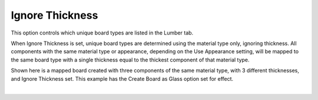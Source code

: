 .. _ignore_thick-label:

Ignore Thickness
================

.. role:: blue

This option controls which unique board types are listed in the Lumber tab.

When :blue:`Ignore Thickness` is set, unique board types are determined using the material
type only, ignoring thickness. All components with the same material type or
appearance, depending on the :blue:`Use Appearance` setting, will be mapped to the same
board type with a single thickness equal to the thickest component of that material type.

Shown here is a mapped board created with three components of the same material
type, with 3 different thicknesses, and :blue:`Ignore Thickness` set. This example has the 
:blue:`Create Board as Glass` option set for effect.

.. image:: /_static/images/ignorethick.png
    :width: 40%
    :align: center

|


